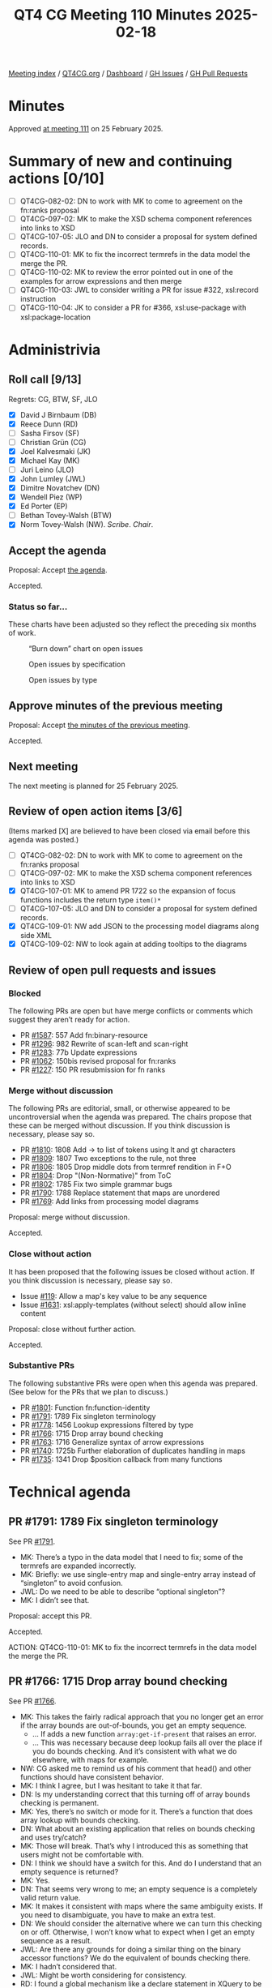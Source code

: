 :PROPERTIES:
:ID:       5B580201-2917-4D8C-BF75-74558D615576
:END:
#+title: QT4 CG Meeting 110 Minutes 2025-02-18
#+author: Norm Tovey-Walsh
#+filetags: :qt4cg:
#+options: html-style:nil h:6 toc:nil
#+html_head: <link rel="stylesheet" type="text/css" href="/meeting/css/htmlize.css"/>
#+html_head: <link rel="stylesheet" type="text/css" href="../../../css/style.css"/>
#+html_head: <link rel="shortcut icon" href="/img/QT4-64.png" />
#+html_head: <link rel="apple-touch-icon" sizes="64x64" href="/img/QT4-64.png" type="image/png" />
#+html_head: <link rel="apple-touch-icon" sizes="76x76" href="/img/QT4-76.png" type="image/png" />
#+html_head: <link rel="apple-touch-icon" sizes="120x120" href="/img/QT4-120.png" type="image/png" />
#+html_head: <link rel="apple-touch-icon" sizes="152x152" href="/img/QT4-152.png" type="image/png" />
#+options: author:nil email:nil creator:nil timestamp:nil
#+startup: showall

[[../][Meeting index]] / [[https://qt4cg.org][QT4CG.org]] / [[https://qt4cg.org/dashboard][Dashboard]] / [[https://github.com/qt4cg/qtspecs/issues][GH Issues]] / [[https://github.com/qt4cg/qtspecs/pulls][GH Pull Requests]]

#+TOC: headlines 6

* Minutes
:PROPERTIES:
:unnumbered: t
:CUSTOM_ID: minutes
:END:

Approved [[../2025/02-25.html][at meeting 111]] on 25 February 2025.

* Summary of new and continuing actions [0/10]
:PROPERTIES:
:unnumbered: t
:CUSTOM_ID: new-actions
:END:

+ [ ] QT4CG-082-02: DN to work with MK to come to agreement on the fn:ranks proposal
+ [ ] QT4CG-097-02: MK to make the XSD schema component references into links to XSD
+ [ ] QT4CG-107-05: JLO and DN to consider a proposal for system defined records.
+ [ ] QT4CG-110-01: MK to fix the incorrect termrefs in the data model the merge the PR.
+ [ ] QT4CG-110-02: MK to review the error pointed out in one of the examples for arrow expressions and then merge
+ [ ] QT4CG-110-03: JWL to consider writing a PR for issue #322, xsl:record instruction
+ [ ] QT4CG-110-04: JK to consider a PR for #366, xsl:use-package with xsl:package-location

* Administrivia
:PROPERTIES:
:CUSTOM_ID: administrivia
:END:

** Roll call [9/13]
:PROPERTIES:
:CUSTOM_ID: roll-call
:END:

Regrets: CG, BTW, SF, JLO

+ [X] David J Birnbaum (DB)
+ [X] Reece Dunn (RD)
+ [ ] Sasha Firsov (SF)
+ [ ] Christian Grün (CG)
+ [X] Joel Kalvesmaki (JK)
+ [X] Michael Kay (MK)
+ [ ] Juri Leino (JLO)
+ [X] John Lumley (JWL)
+ [X] Dimitre Novatchev (DN)
+ [X] Wendell Piez (WP)
+ [X] Ed Porter (EP)
+ [ ] Bethan Tovey-Walsh (BTW)
+ [X] Norm Tovey-Walsh (NW). /Scribe/. /Chair/.

** Accept the agenda
:PROPERTIES:
:CUSTOM_ID: agenda
:END:

Proposal: Accept [[../../agenda/2025/02-18.html][the agenda]].

Accepted.

*** Status so far…
:PROPERTIES:
:CUSTOM_ID: so-far
:END:

These charts have been adjusted so they reflect the preceding six months of work.

#+CAPTION: “Burn down” chart on open issues
#+NAME:   fig:open-issues
[[./issues-open-2025-02-18.png]]

#+CAPTION: Open issues by specification
#+NAME:   fig:open-issues-by-spec
[[./issues-by-spec-2025-02-18.png]]

#+CAPTION: Open issues by type
#+NAME:   fig:open-issues-by-type
[[./issues-by-type-2025-02-18.png]]

** Approve minutes of the previous meeting
:PROPERTIES:
:CUSTOM_ID: approve-minutes
:END:

Proposal: Accept [[../../minutes/2025/02-11.html][the minutes of the previous meeting]].

Accepted.

** Next meeting
:PROPERTIES:
:CUSTOM_ID: next-meeting
:END:

The next meeting is planned for 25 February 2025.

** Review of open action items [3/6]
:PROPERTIES:
:CUSTOM_ID: open-actions
:END:

(Items marked [X] are believed to have been closed via email before
this agenda was posted.)

+ [ ] QT4CG-082-02: DN to work with MK to come to agreement on the fn:ranks proposal
+ [ ] QT4CG-097-02: MK to make the XSD schema component references into links to XSD
+ [X] QT4CG-107-01: MK to amend PR 1722 so the expansion of focus functions includes the return type ~item()*~
+ [ ] QT4CG-107-05: JLO and DN to consider a proposal for system defined records.
+ [X] QT4CG-109-01: NW add JSON to the processing model diagrams along side XML
+ [X] QT4CG-109-02: NW to look again at adding tooltips to the diagrams

** Review of open pull requests and issues
:PROPERTIES:
:CUSTOM_ID: open-pull-requests
:END:

*** Blocked
:PROPERTIES:
:CUSTOM_ID: blocked
:END:

The following PRs are open but have merge conflicts or comments which
suggest they aren’t ready for action.

+ PR [[https://qt4cg.org/dashboard/#pr-1587][#1587]]: 557 Add fn:binary-resource
+ PR [[https://qt4cg.org/dashboard/#pr-1296][#1296]]: 982 Rewrite of scan-left and scan-right
+ PR [[https://qt4cg.org/dashboard/#pr-1283][#1283]]: 77b Update expressions
+ PR [[https://qt4cg.org/dashboard/#pr-1062][#1062]]: 150bis revised proposal for fn:ranks
+ PR [[https://qt4cg.org/dashboard/#pr-1227][#1227]]: 150 PR resubmission for fn ranks

*** Merge without discussion
:PROPERTIES:
:CUSTOM_ID: merge-without-discussion
:END:

The following PRs are editorial, small, or otherwise appeared to be
uncontroversial when the agenda was prepared. The chairs propose that
these can be merged without discussion. If you think discussion is
necessary, please say so.

+ PR [[https://qt4cg.org/dashboard/#pr-1810][#1810]]: 1808 Add -> to list of tokens using lt and gt characters
+ PR [[https://qt4cg.org/dashboard/#pr-1809][#1809]]: 1807 Two exceptions to the rule, not three
+ PR [[https://qt4cg.org/dashboard/#pr-1806][#1806]]: 1805 Drop middle dots from termref rendition in F+O
+ PR [[https://qt4cg.org/dashboard/#pr-1804][#1804]]: Drop "(Non-Normative)" from ToC
+ PR [[https://qt4cg.org/dashboard/#pr-1802][#1802]]: 1785 Fix two simple grammar bugs
+ PR [[https://qt4cg.org/dashboard/#pr-1790][#1790]]: 1788 Replace statement that maps are unordered
+ PR [[https://qt4cg.org/dashboard/#pr-1769][#1769]]: Add links from processing model diagrams

Proposal: merge without discussion.

Accepted.

*** Close without action
:PROPERTIES:
:CUSTOM_ID: close-without-action
:END:

It has been proposed that the following issues be closed without action.
If you think discussion is necessary, please say so.

+ Issue [[https://github.com/qt4cg/qtspecs/issues/119][#119]]: Allow a map's key value to be any sequence
+ Issue [[https://qt4cg.org/dashboard/#pr-1631][#1631]]: xsl:apply-templates (without select) should allow inline content

Proposal: close without further action.

Accepted.

*** Substantive PRs
:PROPERTIES:
:CUSTOM_ID: substantive
:END:

The following substantive PRs were open when this agenda was prepared.
(See below for the PRs that we plan to discuss.)

+ PR [[https://qt4cg.org/dashboard/#pr-1801][#1801]]: Function fn:function-identity
+ PR [[https://qt4cg.org/dashboard/#pr-1791][#1791]]: 1789 Fix singleton terminology
+ PR [[https://qt4cg.org/dashboard/#pr-1778][#1778]]: 1456 Lookup expressions filtered by type
+ PR [[https://qt4cg.org/dashboard/#pr-1766][#1766]]: 1715 Drop array bound checking
+ PR [[https://qt4cg.org/dashboard/#pr-1763][#1763]]: 1716 Generalize syntax of arrow expressions
+ PR [[https://qt4cg.org/dashboard/#pr-1740][#1740]]: 1725b Further elaboration of duplicates handling in maps
+ PR [[https://qt4cg.org/dashboard/#pr-1735][#1735]]: 1341 Drop $position callback from many functions

* Technical agenda
:PROPERTIES:
:CUSTOM_ID: technical-agenda
:END:

** PR #1791: 1789 Fix singleton terminology
:PROPERTIES:
:CUSTOM_ID: pr-1791
:END:
See PR [[https://qt4cg.org/dashboard/#pr-1791][#1791]].

+ MK: There’s a typo in the data model that I need to fix; some of the termrefs
  are expanded incorrectly.
+ MK: Briefly: we use single-entry map and single-entry array instead of
  “singleton” to avoid confusion.
+ JWL: Do we need to be able to describe “optional singleton”?
+ MK: I didn’t see that.

Proposal: accept this PR.

Accepted.

ACTION: QT4CG-110-01: MK to fix the incorrect termrefs in the data model the merge the PR.

** PR #1766: 1715 Drop array bound checking
:PROPERTIES:
:CUSTOM_ID: pr-1766
:END:
See PR [[https://qt4cg.org/dashboard/#pr-1766][#1766]].

+ MK: This takes the fairly radical approach that you no longer get an error if
  the array bounds are out-of-bounds, you get an empty sequence.
  + … If adds a new function ~array:get-if-present~ that raises an error.
  + … This was necessary because deep lookup fails all over the place if you do
    bounds checking. And it’s consistent with what we do elsewhere, with maps
    for example.
+ NW: CG asked me to remind us of his comment that head() and other functions
  should have consistent behavior.
+ MK: I think I agree, but I was hesitant to take it that far.
+ DN: Is my understanding correct that this turning off of array bounds checking is permanent.
+ MK: Yes, there’s no switch or mode for it. There’s a function that does array
  lookup with bounds checking.
+ DN: What about an existing application that relies on bounds checking and uses try/catch?
+ MK: Those will break. That’s why I introduced this as something that users
  might not be comfortable with.
+ DN: I think we should have a switch for this. And do I understand that an empty sequence is returned?
+ MK: Yes.
+ DN: That seems very wrong to me; an empty sequence is a completely valid return value.
+ MK: It makes it consistent with maps where the same ambiguity exists. If you
  need to disambiguate, you have to make an extra test.
+ DN: We should consider the alternative where we can turn this checking on or off. Otherwise,
  I won’t know what to expect when I get an empty sequence as a result.
+ JWL: Are there any grounds for doing a similar thing on the binary accessor
  functions? We do the equivalent of bounds checking there.
+ MK: I hadn’t considered that.
+ JWL: Might be worth considering for consistency.
+ RD: I found a global mechanism like a declare statement in XQuery to be
  problematic with respect to a feature. In an import chain, you can end up with
  one module that wants one behavior and another module that wants different
  behavior. Or you can get unexpected behavior because a parent model declares a
  particular behavior. In MarkLogic, this presents itself as a problem with
  feature extensions.
+ MK: Yes, and context switches make some things harder like function inlining.
+ DB: Doesn’t the new ~array:get-if-present~ provide an opportunity to build the
  switching into the code instead of an instruction?
+ MK: Unfortunately, it doesn’t handle all cases, like a deep lookup for example. Or direct subscripting.
+ WP: Practically, what is the impact and can we know? Are there people who
  would be impacted, or is it a small constituency that could easily adapt.
+ MK: We know so little about the broader user community is that it’s hard to tell.
+ WP: Can we ask? This seems like a good idea, except for this issue.
+ MK: Assessing the impact of change on the user community is something we have
  no way of quantifying. But it’s often larger than you imagine.
  + … In some ways, it’s not that it will cost a lot of money, it’s that they
    won’t move forward if they’ve heard bad stories.
+ DN: Two things: if we approve this, we will be destroying backward
  compatibility. And with respect to the user community, we don’t know how long
  users will continue to use version 3 and they will be disappointed when they
  try to switch. I’m very much opposed to this.
  + … I think the right way is to allow users to turn this feature on and off.
    That’s how C# does it. We should look at what other languages do.
  + … We have several ways to access arrays; maybe we could make array bounds
    checking apply to some, not others. Or we could add a new operator.
+ JWL: CG remarked that he went through his entire code base and found no
  examples of anyone checking for that error.
+ MK: There’s even an incompatibility without the try/catch, users might be
  relying on the bounds checking to abort their query.
+ DN: This reminds me of a proposal I made a few years ago for maps: the ability
  to specify what value or behavior should be returned or occur if the bounds is
  out of range.
+ MK: Yes, except that when you get arrays by parsing JSON, it’s hard to know
  where to put that function.
+ DN: Who cares about JSON, we’re talking about XPath.
+ RD: The parse JSON case doesn’t matter because that’s serializing the JSON
  into an array. It’s not accessing the element of the array.
+ MK: Yes, but if the array has a property that says what it’s default value
  is, where would you get it from?

Some discussion of a context switch.

+ DB: As I look at the proposal, it looks as if we’d be changing the behavior of
  ~array:get~ and adding a new function. Would adding ~array:get-or-else~ work?
+ MK: The big problems are using an array as a function and the lookup operator.
  The problem really arises when your working on a lot of arrays. You don’t want
  to look at them programmatically. In a deep lookup, you just want ignore the
  things that aren’t there.
  + … It’s very messy if you write an expression that involves both deep and
    shallow lookup.
+ RD: The fallback on ~array:get~ does that, so what value would this proposal add?
  + … In the places where we don’t have a fallback, we should add one for
    consistency. And then we remain backwards compatible.
+ MK: I think that fallback option is very unsatisfactory because it bloats your
  code if you have to put it in everytime you want to use a method.
+ DN: I think that what RD says is a good possibility. We could also have
  something (a function or notation) that says we’re doing a deep lookup that
  automatically turns off bounds checking. Or maybe for this case, to be able to
  specify the default value that’s returned if the index or key is not present.
  + … I agree with MK that we need to consider the options.

Leaving this open    

** PR #1763: 1716 Generalize syntax of arrow expressions
:PROPERTIES:
:CUSTOM_ID: pr-1763
:END:
See PR [[https://qt4cg.org/dashboard/#pr-1763][#1763]].

+ MK: This was an idea of Gunther Rademacher’s and I’m amazed it works.

MK reviews the grammar changes.

+ MK: Basically, you can have any dynamic function call on the right hand side
  of the arrow. Mostly this deletes code which must be a good thing.
+ RD: Which dynamic function calls does this allow?
+ MK: Any. Any dynamic function call.
+ RD: I mean compared to the old behavior.
+ MK: In the past it had to be a variable reference or an expression in
  parenthesis or an inline function.
  + … I think you could write any dynamic function call provided you put it in brackets.
+ RD: We now have any postfix expression.
+ DN: I think we should add an example of something that was not previously allowed.
+ JWL: So we have three arrows.

Proposal: accept this PR.

Accepted.

ACTION: QT4CG-110-02: MK to review the error pointed out in one of the examples for arrow expressions and then merge

** Issue triage
:PROPERTIES:
:CUSTOM_ID: issue-triage
:END:

The plan this week was to focus on open XSLT issues that had not been triaged.
Since there are no such issues this week, I’ve put the ‘optional’ ones back on
the list. There was a request to review several these again.

For this week, please focus your attention on these issues:

*** Issue [[https://github.com/qt4cg/qtspecs/issues/322][#322]]: Map construction in XSLT: xsl:record instruction
:PROPERTIES:
:CUSTOM_ID: h-0664C228-A723-42E4-95F8-CAABF24CA041
:END:

+ MK: It’s a nice to have.
+ JWL: Is it easy? Is it just a source level transformation?
+ MK: Yes, I think it’s just more concise syntax for something you can already do.
+ RD: What you’re doing is mapping the third code block into the first.
+ MK: There are a few decisions to be made about what to do with namespaced
  attributes and such. But it’s not difficult.

Leave it optional.

ACTION: QT4CG-110-03: JWL to consider writing a PR for issue #322

*** Issue [[https://github.com/qt4cg/qtspecs/issues/323][#323]]: add select attribute to xsl:text
:PROPERTIES:
:CUSTOM_ID: h-9D109EB1-D2B9-465C-9D6E-D66E04ABD37F
:END:

+ JK: If there’s a category between “optional” and “required”, I’d put it there.
+ MK: Yes, but it’s very, very hard to get rid of perceptions and habits that
  have been around for twenty years. It’s hard to provide a new feature that
  will change community habits.
+ WP: This doesn’t force anyone to change?
  + … Liam’s observation was that people do this by mistake and get into trouble.
+ JWL: Shall we make it required?
+ MK: I think it doesn’t rise to that level.

Leave it optional.

*** Issue [[https://github.com/qt4cg/qtspecs/issues/366][#366]]: Support xsl:use-package with xsl:package-location
:PROPERTIES:
:CUSTOM_ID: h-B3100951-4B76-4D09-A0CE-51F242F5B901
:END:

+ MK: I think this comes close to being required. People are having a lot of
  trouble using packages without this feature. You can’t use packages in some
  APIs because there’s no where in those APIs to provide that information.
  + … The aim was to make the stylesheets *not* location dependent, but that’s
    also problematic.

Leave it optional.

ACTION: QT4CG-110-04: JK to consider a PR for #366, xsl:use-package with xsl:package-location

*** Issue [[https://github.com/qt4cg/qtspecs/issues/451][#451]]: Multiple Schemas
:PROPERTIES:
:CUSTOM_ID: h-FE6D972A-FFE4-4BBF-A56F-4D1E0E8E6D3A
:END:

+ MK: I think this is a nice-to-have. You can’t write a transformation that
  transforms from one schema to another where you validate the input and output
  against the schemas.
  + … I have all the ideas in my head, but it needs a bit of work.

Leave it optional.

*** Issue [[https://github.com/qt4cg/qtspecs/issues/714][#714]]: Function annotations in XSLT
:PROPERTIES:
:CUSTOM_ID: h-4E040A83-065C-4108-8910-F4158014C775
:END:

+ MK: There’s an issue on annotations that they’re only half-baked. We could do
  better.
+ JK: I’d say that because function annotations are a new feature of 4.0 XPath,
  I think this should be required.

Make it required.

* Any other business
:PROPERTIES:
:CUSTOM_ID: any-other-business
:END:

None heard.

* Adjourned
:PROPERTIES:
:CUSTOM_ID: adjourned
:END:


